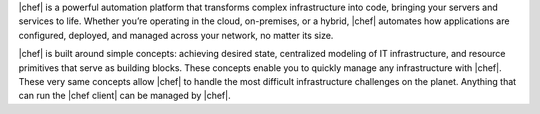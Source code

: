.. The contents of this file are included in multiple topics.
.. This file should not be changed in a way that hinders its ability to appear in multiple documentation sets.


|chef| is a powerful automation platform that transforms complex infrastructure into code, bringing your servers and services to life. Whether you’re operating in the cloud, on-premises, or a hybrid, |chef| automates how applications are configured, deployed, and managed across your network, no matter its size.

|chef| is built around simple concepts: achieving desired state, centralized modeling of IT infrastructure, and resource primitives that serve as building blocks. These concepts enable you to quickly manage any infrastructure with |chef|. These very same concepts allow |chef| to handle the most difficult infrastructure challenges on the planet. Anything that can run the |chef client| can be managed by |chef|.
